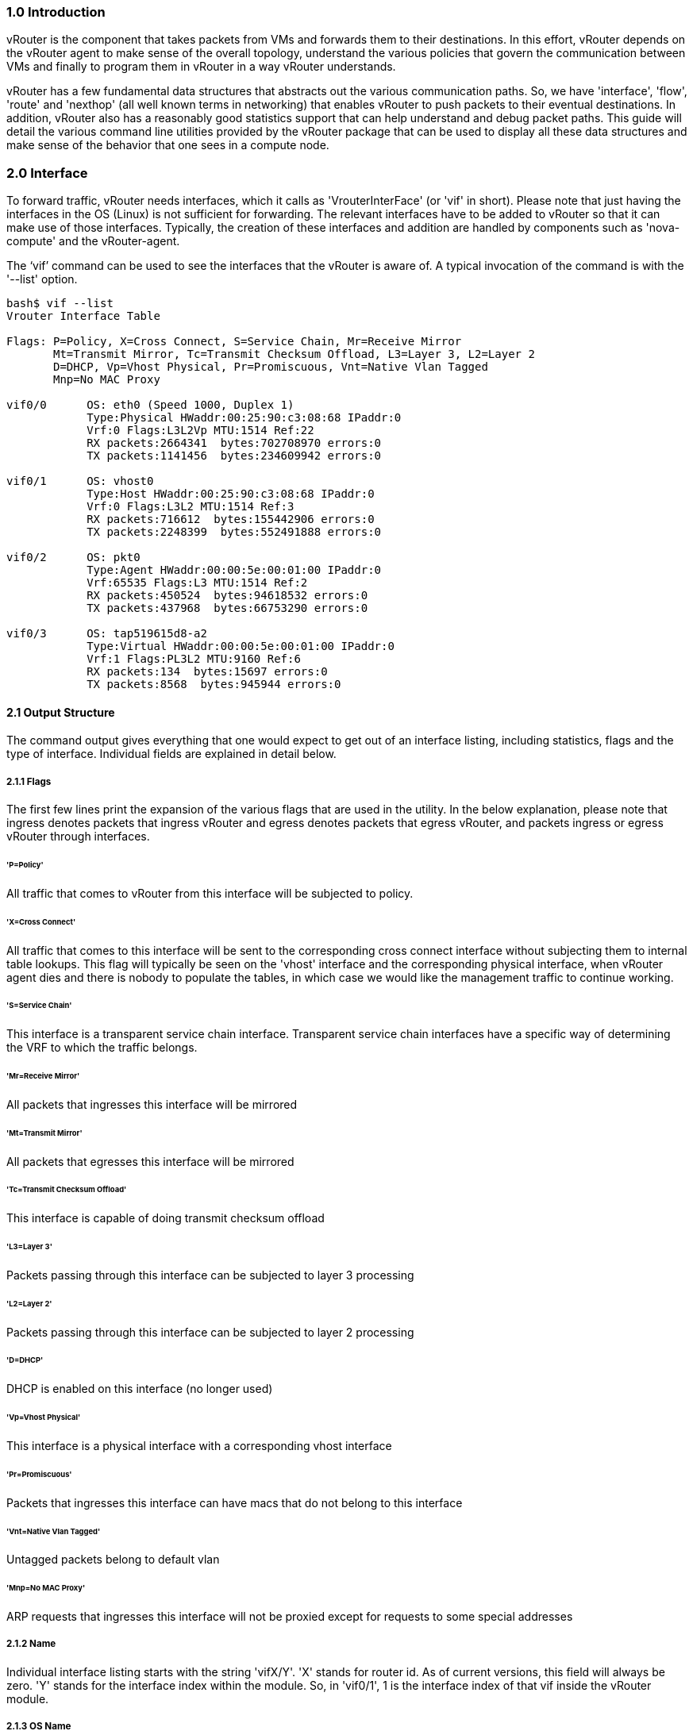 === *1.0 Introduction*  
  
vRouter is the component that takes packets from VMs and forwards them to their destinations. In this effort, vRouter depends on the vRouter agent to make sense of the overall topology, understand the various policies that govern the communication between VMs and finally to program them in vRouter in a way vRouter understands. 
  
vRouter has a few fundamental data structures that abstracts out the various communication paths. So, we have 'interface', 'flow', 'route' and 'nexthop' (all well known terms in networking) that enables vRouter to push packets to their eventual destinations. In addition, vRouter also has a reasonably good statistics support that can help understand and debug packet paths. This guide will detail the various command line utilities provided by the vRouter package that can be used to display all these data structures and make sense of the behavior that one sees in a compute node. 
 
<<< 

=== *2.0 Interface*  
  
To forward traffic, vRouter needs interfaces, which it calls as 'VrouterInterFace' (or 'vif' in short). Please note that just having the interfaces in the OS (Linux) is not sufficient for forwarding. The relevant interfaces have to be added to vRouter so that it can make use of those interfaces. Typically, the creation of these interfaces and addition are handled by components such as 'nova-compute' and the vRouter-agent.

The ‘vif’ command can be used to see the interfaces that the vRouter is aware of. A typical invocation of the command is with the '--list' option.
----
bash$ vif --list  
Vrouter Interface Table  

Flags: P=Policy, X=Cross Connect, S=Service Chain, Mr=Receive Mirror  
       Mt=Transmit Mirror, Tc=Transmit Checksum Offload, L3=Layer 3, L2=Layer 2  
       D=DHCP, Vp=Vhost Physical, Pr=Promiscuous, Vnt=Native Vlan Tagged  
       Mnp=No MAC Proxy  
  
vif0/0      OS: eth0 (Speed 1000, Duplex 1)  
            Type:Physical HWaddr:00:25:90:c3:08:68 IPaddr:0  
            Vrf:0 Flags:L3L2Vp MTU:1514 Ref:22  
            RX packets:2664341  bytes:702708970 errors:0  
            TX packets:1141456  bytes:234609942 errors:0  
  
vif0/1      OS: vhost0  
            Type:Host HWaddr:00:25:90:c3:08:68 IPaddr:0  
            Vrf:0 Flags:L3L2 MTU:1514 Ref:3  
            RX packets:716612  bytes:155442906 errors:0  
            TX packets:2248399  bytes:552491888 errors:0  
  
vif0/2      OS: pkt0  
            Type:Agent HWaddr:00:00:5e:00:01:00 IPaddr:0  
            Vrf:65535 Flags:L3 MTU:1514 Ref:2  
            RX packets:450524  bytes:94618532 errors:0  
            TX packets:437968  bytes:66753290 errors:0  
  
vif0/3      OS: tap519615d8-a2  
            Type:Virtual HWaddr:00:00:5e:00:01:00 IPaddr:0  
            Vrf:1 Flags:PL3L2 MTU:9160 Ref:6  
            RX packets:134  bytes:15697 errors:0  
            TX packets:8568  bytes:945944 errors:0  

----

==== *2.1 Output Structure*

The command output gives everything that one would expect to get out of an interface listing, including statistics, flags and the type of interface. Individual fields are explained in detail below.

===== *2.1.1 Flags*

The first few lines print the expansion of the various flags that are used in the utility. In the below explanation, please note that ingress denotes packets that ingress vRouter and egress denotes packets that egress vRouter, and packets ingress or egress vRouter through interfaces.  

====== '*P=Policy*' +
All traffic that comes to vRouter from this interface will be subjected to policy.  
  
====== '*X=Cross Connect*' +  
All traffic that comes to this interface will be sent to the corresponding cross connect interface without subjecting them to internal table lookups. This flag will typically be seen on the 'vhost' interface and the corresponding physical interface, when vRouter agent dies and there is nobody to populate the tables, in which case we would like the management traffic to continue working.  

====== '*S=Service Chain*' +  
This interface is a transparent service chain interface. Transparent service chain interfaces have a specific way of determining the VRF to which the traffic belongs.
  
====== '*Mr=Receive Mirror*' +  
All packets that ingresses this interface will be mirrored  

====== '*Mt=Transmit Mirror*' +  
All packets that egresses this interface will be mirrored  
  
====== '*Tc=Transmit Checksum Offload*' +  
This interface is capable of doing transmit checksum offload  

====== '*L3=Layer 3*' +  
Packets passing through this interface can be subjected to layer 3 processing  

====== '*L2=Layer 2*' +   
Packets passing through this interface can be subjected to layer 2 processing  

====== '*D=DHCP*' +  
DHCP is enabled on this interface (no longer used)  

====== '*Vp=Vhost Physical*' +  
This interface is a physical interface with a corresponding vhost interface

====== '*Pr=Promiscuous*' +  
Packets that ingresses this interface can have macs that do not belong to this interface  

====== '*Vnt=Native Vlan Tagged*' +  
Untagged packets belong to default vlan  

====== '*Mnp=No MAC Proxy*' +  
ARP requests that ingresses this interface will not be proxied except for requests to some special addresses  

===== *2.1.2 Name*

Individual interface listing starts with the string 'vifX/Y'. 'X' stands for router id. As of current versions, this field will always be zero. 'Y' stands for the interface index within the module. So, in 'vif0/1', 1 is the interface index of that vif inside the vRouter module.

===== *2.1.3 OS Name*

The operating system visible name of the interface. 'ethX', 'pktX', 'tapX', 'vhostX', 'pXpYpZ' or 'pXpY' are some of the most common names that you will find in this field. However, names are only limited by OS and can be anything that OS allows.

For physical interfaces, the speed and duplex settings of the interface is also displayed if the link is up.

===== *2.1.4 Type*

vRouter has multiple interface types. Based on the interface type packet processing might differ. For e.g.: packets from physical interface might need to go through different kind of processing compared to packets from VM. The various interface types that vRouter is aware of are: +

===== *'Physical'* +
Interfaces of type 'Physical' will be the actual NICs that are present in the compute node

===== *'Virtual'* +
'Virtual' interfaces are typically tap interfaces that are attached to a VM

===== *'Agent'* +
'Agent' interface is used by vRouter to send packets to vRouter-agent.

===== *'Vhost'* +
'Vhost' interfaces are interfaces that send and receive traffic from and to the host OS.

===== *'Gateway'* +
'Gateway' interfaces are a type of 'vhost' interface that aids in gateway functionality

===== *'Stats'* +
Dummy interfaces that just hold statistics

===== *2.1.5 HWAddr*

'HWaddr' is the mac address of that 'vif' that is configured by the agent. This address need not be the actual mac address that one will see in the 'ifconfig' output, since the address is used as an aid in packet transportation.

===== *2.1.6 IPaddr*

This field indicates the IP address that is configured on that interface. Absence of this address need not really indicate a problem. As of this release, this field is only used as store for agent to aid in DHCP processing.

===== *2.1.7 Vrf*

This field indicates the 'vrf' to which the interface belongs to. As a broad representation, vrf in most cases indicates the virtual network to which the interface belongs to, and hence packet transportation will happen in that network. In the forwarding path, 'vrf' is just one of the many programmable entities that can be used cleverly to achieve forwarding functionality. 

===== *2.1.8 MTU*

This field is not used (could be used in the future)

===== *2.1.9 Ref*

The number of references to this interface by other data structures of vRouter. The interface will not go away till all references drop to 1 (which is a self reference). This field is useful only for debugging problems. 

===== *2.1.10 Statistics*

The statistics lines are self explanatory. 'RX' indicates packets/bytes that are received by vRouter on this interface whereas 'TX' indicates packets/bytes that are sent out on this interface by vRouter.

